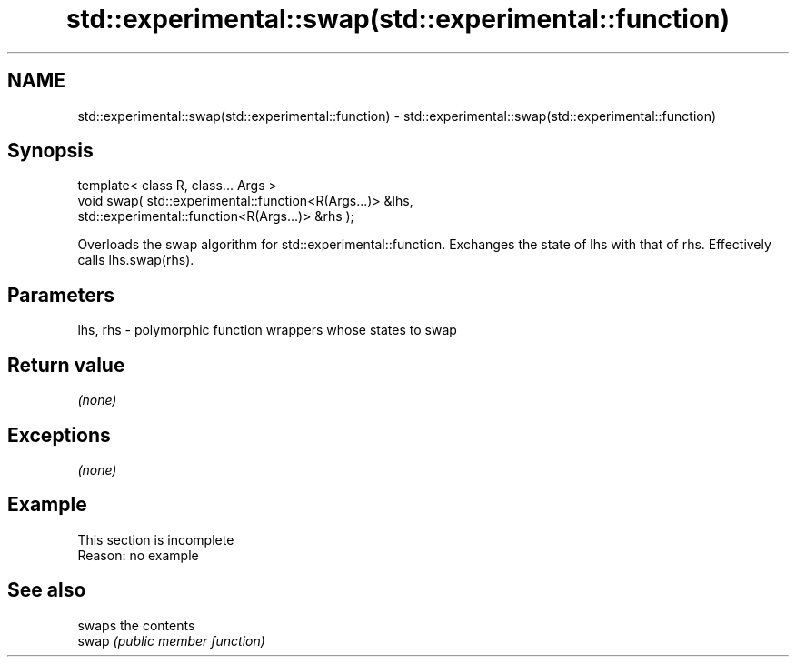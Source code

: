 .TH std::experimental::swap(std::experimental::function) 3 "2020.03.24" "http://cppreference.com" "C++ Standard Libary"
.SH NAME
std::experimental::swap(std::experimental::function) \- std::experimental::swap(std::experimental::function)

.SH Synopsis

  template< class R, class... Args >
  void swap( std::experimental::function<R(Args...)> &lhs,
  std::experimental::function<R(Args...)> &rhs );

  Overloads the swap algorithm for std::experimental::function. Exchanges the state of lhs with that of rhs. Effectively calls lhs.swap(rhs).

.SH Parameters


  lhs, rhs - polymorphic function wrappers whose states to swap


.SH Return value

  \fI(none)\fP

.SH Exceptions

  \fI(none)\fP

.SH Example


   This section is incomplete
   Reason: no example


.SH See also


       swaps the contents
  swap \fI(public member function)\fP





